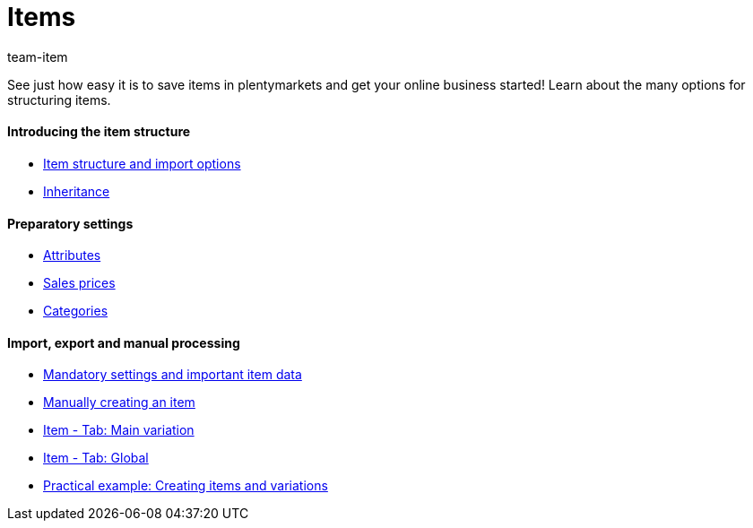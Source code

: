 = Items
:page-index: false
:id: FKJQXIS
:author: team-item

See just how easy it is to save items in plentymarkets and get your online business started! Learn about the many options for structuring items.

[discrete]
==== Introducing the item structure

* xref:videos:structure.adoc#[Item structure and import options]
* xref:videos:inheritance.adoc#[Inheritance]

[discrete]
==== Preparatory settings

* xref:videos:attributes.adoc#[Attributes]
* xref:videos:sales-prices.adoc#[Sales prices]
* xref:videos:create-categories.adoc#[Categories]

[discrete]
==== Import, export and manual processing

* xref:videos:mandatory-settings.adoc#[Mandatory settings and important item data]
* xref:videos:create-item.adoc#[Manually creating an item]
* xref:videos:main-variation.adoc#[Item - Tab: Main variation]
* xref:videos:global.adoc#[Item - Tab: Global]
* xref:videos:creating-items-with-variations.adoc#[Practical example: Creating items and variations]
